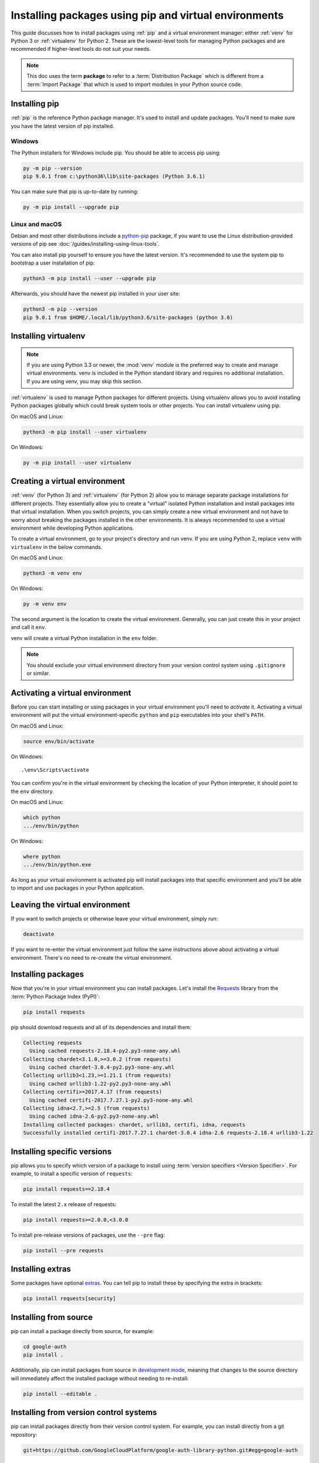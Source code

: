 Installing packages using pip and virtual environments
======================================================

This guide discusses how to install packages using :ref:`pip` and
a virtual environment manager: either :ref:`venv` for Python 3 or :ref:`virtualenv`
for Python 2. These are the lowest-level tools for managing Python
packages and are recommended if higher-level tools do not suit your needs.

.. note:: This doc uses the term **package** to refer to a
    :term:`Distribution Package`  which is different from a :term:`Import
    Package` that which is used to import modules in your Python source code.


Installing pip
--------------

:ref:`pip` is the reference Python package manager. It's used to install and
update packages. You'll need to make sure you have the latest version of pip
installed.


Windows
+++++++

The Python installers for Windows include pip. You should be able to access
pip using:

.. code-block:: bash

    py -m pip --version
    pip 9.0.1 from c:\python36\lib\site-packages (Python 3.6.1)

You can make sure that pip is up-to-date by running:

.. code-block:: bash

    py -m pip install --upgrade pip


Linux and macOS
++++++++++++++++

Debian and most other distributions include a `python-pip`_ package, if you
want to use the Linux distribution-provided versions of pip see
:doc:`/guides/installing-using-linux-tools`.

You can also install pip yourself to ensure you have the latest version. It's
recommended to use the system pip to bootstrap a user installation of pip:

.. code-block:: bash

    python3 -m pip install --user --upgrade pip

Afterwards, you should have the newest pip installed in your user site:

.. code-block:: bash

    python3 -m pip --version
    pip 9.0.1 from $HOME/.local/lib/python3.6/site-packages (python 3.6)

.. _python-pip: https://packages.debian.org/stable/python-pip


Installing virtualenv
---------------------

.. Note:: If you are using Python 3.3 or newer, the :mod:`venv` module is
    the preferred way to create and manage virtual environments.
    venv is included in the Python standard library and requires no additional installation.
    If you are using venv, you may skip this section.


:ref:`virtualenv` is used to manage Python packages for different projects.
Using virtualenv allows you to avoid installing Python packages globally
which could break system tools or other projects. You can install virtualenv
using pip.

On macOS and Linux:

.. code-block:: bash

    python3 -m pip install --user virtualenv

On Windows:

.. code-block:: bash

    py -m pip install --user virtualenv



Creating a virtual environment
------------------------------

:ref:`venv` (for Python 3) and :ref:`virtualenv` (for Python 2) allow
you to manage separate package installations for
different projects. They essentially allow you to create a "virtual" isolated
Python installation and install packages into that virtual installation. When
you switch projects, you can simply create a new virtual environment and not
have to worry about breaking the packages installed in the other environments.
It is always recommended to use a virtual environment while developing Python
applications.

To create a virtual environment, go to your project's directory and run
venv. If you are using Python 2, replace ``venv`` with ``virtualenv``
in the below commands.

On macOS and Linux:

.. code-block:: bash

    python3 -m venv env

On Windows:

.. code-block:: bash

    py -m venv env

The second argument is the location to create the virtual environment. Generally, you
can just create this in your project and call it ``env``.

venv will create a virtual Python installation in the ``env`` folder.

.. Note:: You should exclude your virtual environment directory from your version
    control system using ``.gitignore`` or similar.


Activating a virtual environment
--------------------------------

Before you can start installing or using packages in your virtual environment you'll
need to *activate* it. Activating a virtual environment will put the
virtual environment-specific
``python`` and ``pip`` executables into your shell's ``PATH``.

On macOS and Linux:

.. code-block:: bash

    source env/bin/activate

On Windows::

    .\env\Scripts\activate

You can confirm you're in the virtual environment by checking the location of your
Python interpreter, it should point to the ``env`` directory.

On macOS and Linux:

.. code-block:: bash

    which python
    .../env/bin/python

On Windows:

.. code-block:: bash

    where python
    .../env/bin/python.exe


As long as your virtual environment is activated pip will install packages into that
specific environment and you'll be able to import and use packages in your
Python application.


Leaving the virtual environment
-------------------------------

If you want to switch projects or otherwise leave your virtual environment, simply run:

.. code-block:: bash

    deactivate

If you want to re-enter the virtual environment just follow the same instructions above
about activating a virtual environment. There's no need to re-create the virtual environment.


Installing packages
-------------------

Now that you're in your virtual environment you can install packages. Let's install the
`Requests`_ library from the :term:`Python Package Index (PyPI)`:

.. code-block:: bash

    pip install requests

pip should download requests and all of its dependencies and install them:

.. code-block:: text

    Collecting requests
      Using cached requests-2.18.4-py2.py3-none-any.whl
    Collecting chardet<3.1.0,>=3.0.2 (from requests)
      Using cached chardet-3.0.4-py2.py3-none-any.whl
    Collecting urllib3<1.23,>=1.21.1 (from requests)
      Using cached urllib3-1.22-py2.py3-none-any.whl
    Collecting certifi>=2017.4.17 (from requests)
      Using cached certifi-2017.7.27.1-py2.py3-none-any.whl
    Collecting idna<2.7,>=2.5 (from requests)
      Using cached idna-2.6-py2.py3-none-any.whl
    Installing collected packages: chardet, urllib3, certifi, idna, requests
    Successfully installed certifi-2017.7.27.1 chardet-3.0.4 idna-2.6 requests-2.18.4 urllib3-1.22

.. _Requests: https://pypi.org/project/requests/


Installing specific versions
-----------------------------

pip allows you to specify which version of a package to install using
:term:`version specifiers <Version Specifier>`. For example, to install
a specific version of ``requests``:

.. code-block:: bash

    pip install requests==2.18.4

To install the latest ``2.x`` release of requests:

.. code-block:: bash

    pip install requests>=2.0.0,<3.0.0

To install pre-release versions of packages, use the ``--pre`` flag:

.. code-block:: bash

    pip install --pre requests


Installing extras
-----------------

Some packages have optional `extras`_. You can tell pip to install these by
specifying the extra in brackets:

.. code-block:: bash

    pip install requests[security]

.. _extras:
    https://setuptools.readthedocs.io/en/latest/setuptools.html#declaring-extras-optional-features-with-their-own-dependencies


Installing from source
----------------------

pip can install a package directly from source, for example:

.. code-block:: bash

    cd google-auth
    pip install .

Additionally, pip can install packages from source in `development mode`_,
meaning that changes to the source directory will immediately affect the
installed package without needing to re-install:

.. code-block:: bash

    pip install --editable .


.. _development mode:
    https://setuptools.readthedocs.io/en/latest/setuptools.html#development-mode


Installing from version control systems
---------------------------------------

pip can install packages directly from their version control system. For
example, you can install directly from a git repository:

.. code-block:: bash

    git+https://github.com/GoogleCloudPlatform/google-auth-library-python.git#egg=google-auth

For more information on supported version control systems and syntax, see pip's
documentation on :ref:`VCS Support <pip:VCS Support>`.


Installing from local archives
------------------------------

If you have a local copy of a :term:`Distribution Package`'s archive (a zip,
wheel, or tar file) you can install it directly with pip:

.. code-block:: bash

    pip install requests-2.18.4.tar.gz

If you have a directory containing archives of multiple packages, you can tell
pip to look for packages there and not to use the
:term:`Python Package Index (PyPI)` at all:

.. code-block:: bash

    pip install --no-index --find-links=/local/dir/ requests

This is useful if you are installing packages on a system with limited
connectivity or if you want to strictly control the origin of distribution
packages.


Using other package indexes
---------------------------

If you want to download packages from a different index than the
:term:`Python Package Index (PyPI)`, you can use the ``--index-url`` flag:

.. code-block:: bash

    pip install --index-url http://index.example.com/simple/ SomeProject

If you want to allow packages from both the :term:`Python Package Index (PyPI)`
and a separate index, you can use the ``--extra-index-url`` flag instead:


.. code-block:: bash

    pip install --extra-index-url http://index.example.com/simple/ SomeProject


Upgrading packages
------------------

pip can upgrade packages in-place using the ``--upgrade`` flag. For example, to
install the latest version of ``requests`` and all of its dependencies:

.. code-block:: bash

    pip install --upgrade requests


Using requirements files
------------------------

Instead of installing packages individually, pip allows you to declare all
dependencies in a :ref:`Requirements File <pip:Requirements Files>`. For
example you could create a :file:`requirements.txt` file containing:

.. code-block:: text

    requests==2.18.4
    google-auth==1.1.0

And tell pip to install all of the packages in this file using the ``-r`` flag:

.. code-block:: bash

    pip install -r requirements.txt


Freezing dependencies
---------------------

Pip can export a list of all installed packages and their versions using the
``freeze`` command:

.. code-block:: bash

    pip freeze

Which will output a list of package specifiers such as:

.. code-block:: text

    cachetools==2.0.1
    certifi==2017.7.27.1
    chardet==3.0.4
    google-auth==1.1.1
    idna==2.6
    pyasn1==0.3.6
    pyasn1-modules==0.1.4
    requests==2.18.4
    rsa==3.4.2
    six==1.11.0
    urllib3==1.22

This is useful for creating :ref:`pip:Requirements Files` that can re-create
the exact versions of all packages installed in an environment.
